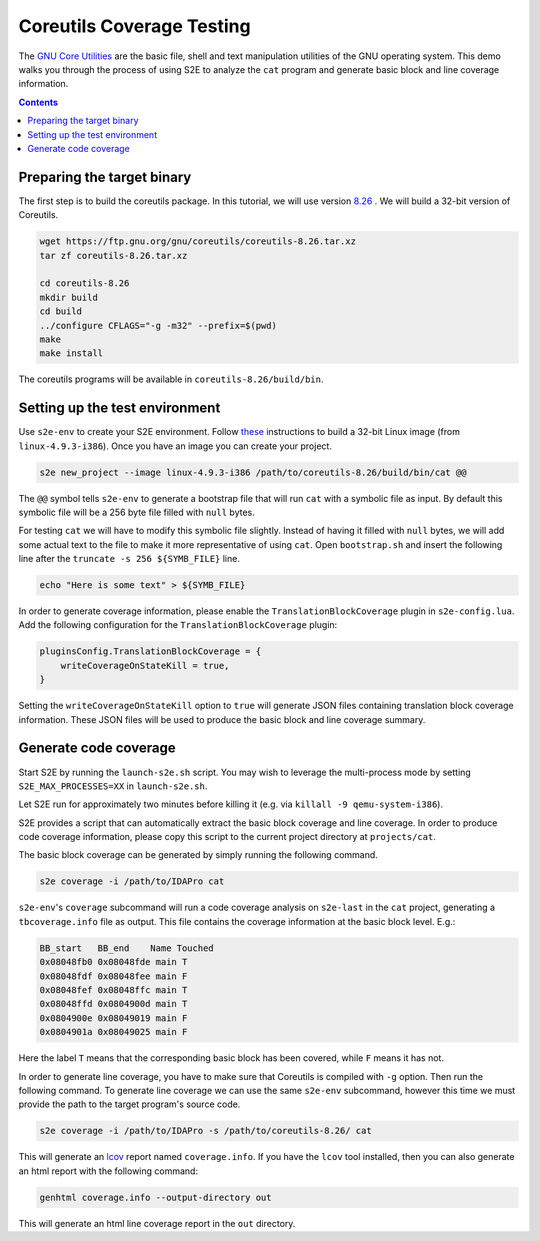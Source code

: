 ==========================
Coreutils Coverage Testing
==========================

The `GNU Core Utilities <https://www.gnu.org/software/coreutils/coreutils.html>`_ are the basic file, shell and text
manipulation utilities of the GNU operating system. This demo walks you through the process of using S2E to analyze the
``cat`` program and generate basic block and line coverage information.

.. contents::

Preparing the target binary
===========================

The first step is to build the coreutils package. In this tutorial, we will use version `8.26
<https://ftp.gnu.org/gnu/coreutils/coreutils-8.26.tar.xz>`_ . We will build a 32-bit version of Coreutils.

.. code-block:: console

    wget https://ftp.gnu.org/gnu/coreutils/coreutils-8.26.tar.xz
    tar zf coreutils-8.26.tar.xz

    cd coreutils-8.26
    mkdir build
    cd build
    ../configure CFLAGS="-g -m32" --prefix=$(pwd)
    make
    make install

The coreutils programs will be available in ``coreutils-8.26/build/bin``.

Setting up the test environment
===============================

Use ``s2e-env`` to create your S2E environment. Follow `these <../s2e-env.rst>`_ instructions to build a 32-bit Linux
image (from ``linux-4.9.3-i386``). Once you have an image you can create your project.

.. code-block:: console

    s2e new_project --image linux-4.9.3-i386 /path/to/coreutils-8.26/build/bin/cat @@

The ``@@`` symbol tells ``s2e-env`` to generate a bootstrap file that will run ``cat`` with a symbolic file as input.
By default this symbolic file will be a 256 byte file filled with ``null`` bytes.

For testing ``cat`` we will have to modify this symbolic file slightly. Instead of having it filled with ``null``
bytes, we will add some actual text to the file to make it more representative of using ``cat``. Open ``bootstrap.sh``
and insert the following line after the ``truncate -s 256 ${SYMB_FILE}`` line.

.. code-block:: bash

    echo "Here is some text" > ${SYMB_FILE}

In order to generate coverage information, please enable the ``TranslationBlockCoverage`` plugin in ``s2e-config.lua``.
Add the following configuration for the ``TranslationBlockCoverage`` plugin:

.. code-block:: lua

    pluginsConfig.TranslationBlockCoverage = {
        writeCoverageOnStateKill = true,
    }

Setting the ``writeCoverageOnStateKill`` option to ``true`` will generate JSON files containing translation block
coverage information. These JSON files will be used to produce the basic block and line coverage summary.

Generate code coverage
======================

Start S2E by running the ``launch-s2e.sh`` script. You may wish to leverage the multi-process mode by setting
``S2E_MAX_PROCESSES=XX`` in ``launch-s2e.sh``.

Let S2E run for approximately two minutes before killing it (e.g. via ``killall -9 qemu-system-i386``).

S2E provides a script that can automatically extract the basic block coverage and line coverage. In order to produce
code coverage information, please copy this script to the current project directory at ``projects/cat``. 

The basic block coverage can be generated by simply running the following command. 

.. code-block:: console

    s2e coverage -i /path/to/IDAPro cat

``s2e-env``'s ``coverage`` subcommand will run a code coverage analysis on ``s2e-last`` in the ``cat`` project,
generating a ``tbcoverage.info`` file as output. This file contains the coverage information at the basic block level.
E.g.:

.. code-block:: bash

    BB_start   BB_end    Name Touched
    0x08048fb0 0x08048fde main T
    0x08048fdf 0x08048fee main F
    0x08048fef 0x08048ffc main T
    0x08048ffd 0x0804900d main T
    0x0804900e 0x08049019 main F
    0x0804901a 0x08049025 main F

Here the label ``T`` means that the corresponding basic block has been covered, while ``F`` means it has not.

In order to generate line coverage, you have to make sure that Coreutils is compiled with ``-g`` option. Then run the following command.
To generate line coverage we can use the same ``s2e-env`` subcommand, however this time we must provide the path to the
target program's source code.

.. code-block:: console

    s2e coverage -i /path/to/IDAPro -s /path/to/coreutils-8.26/ cat

This will generate an `lcov <http://ltp.sourceforge.net/coverage/lcov.php>`_ report named ``coverage.info``. If you
have the ``lcov`` tool installed, then you can also generate an html report with the following command:

.. code-block:: console

    genhtml coverage.info --output-directory out

This will generate an html line coverage report in the ``out`` directory.
